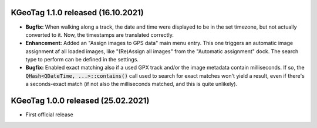 ====================================================================================================
KGeoTag 1.1.0 released (16.10.2021)
====================================================================================================

* **Bugfix:** When walking along a track, the date and time were displayed to be in the set
  timezone, but not actually converted to it. Now, the timestamps are translated correctly.

* **Enhancement:** Added an "Assign images to GPS data" main menu entry. This one triggers an
  automatic image assignment af all loaded images, like "(Re)Assign all images" from the "Automatic
  assignment" dock. The search type to perform can be defined in the settings.

* **Bugfix:** Enabled exact matching also if a used GPX track and/or the image metadata contain
  milliseconds. If so, the :code:`QHash<QDateTime, ...>::contains()` call used to search for exact
  matches won't yield a result, even if there's a seconds-exact match (if not also the milliseconds
  matched, and this is quite unlikely).

====================================================================================================
KGeoTag 1.0.0 released (25.02.2021)
====================================================================================================

* First official release
